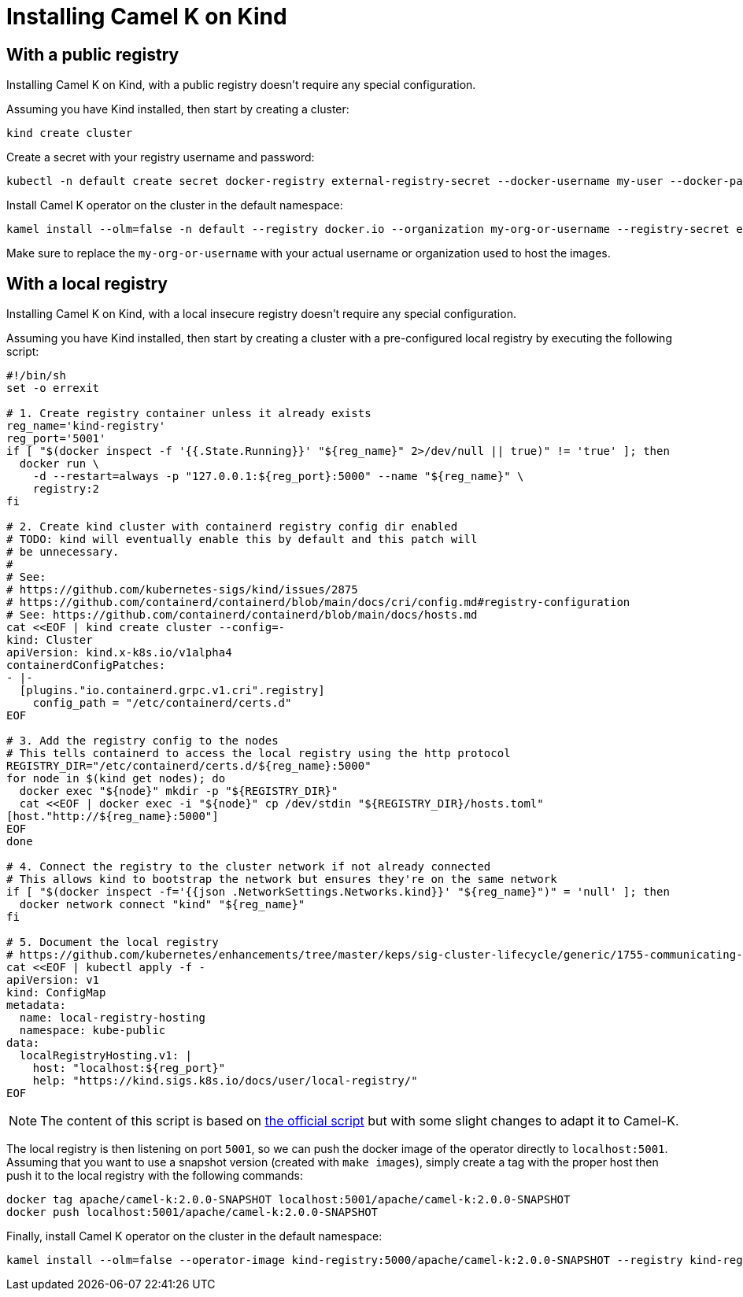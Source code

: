 [[installation-on-kind]]
= Installing Camel K on Kind

[[with-public-registry]]
== With a public registry

Installing Camel K on Kind, with a public registry doesn't require any special configuration.

Assuming you have Kind installed, then start by creating a cluster:

[source,shell]
----
kind create cluster
----

Create a secret with your registry username and password:

[source,shell]
----
kubectl -n default create secret docker-registry external-registry-secret --docker-username my-user --docker-password "password"
----

Install Camel K operator on the cluster in the default namespace:

[source,shell]
----
kamel install --olm=false -n default --registry docker.io --organization my-org-or-username --registry-secret external-registry-secret --wait
----

Make sure to replace the `my-org-or-username` with your actual username or organization used to host the images.

[[with-local-registry]]
== With a local registry

Installing Camel K on Kind, with a local insecure registry doesn't require any special configuration.

Assuming you have Kind installed, then start by creating a cluster with a pre-configured local registry by executing the
following script:

[source,shell]
----
#!/bin/sh
set -o errexit

# 1. Create registry container unless it already exists
reg_name='kind-registry'
reg_port='5001'
if [ "$(docker inspect -f '{{.State.Running}}' "${reg_name}" 2>/dev/null || true)" != 'true' ]; then
  docker run \
    -d --restart=always -p "127.0.0.1:${reg_port}:5000" --name "${reg_name}" \
    registry:2
fi

# 2. Create kind cluster with containerd registry config dir enabled
# TODO: kind will eventually enable this by default and this patch will
# be unnecessary.
#
# See:
# https://github.com/kubernetes-sigs/kind/issues/2875
# https://github.com/containerd/containerd/blob/main/docs/cri/config.md#registry-configuration
# See: https://github.com/containerd/containerd/blob/main/docs/hosts.md
cat <<EOF | kind create cluster --config=-
kind: Cluster
apiVersion: kind.x-k8s.io/v1alpha4
containerdConfigPatches:
- |-
  [plugins."io.containerd.grpc.v1.cri".registry]
    config_path = "/etc/containerd/certs.d"
EOF

# 3. Add the registry config to the nodes
# This tells containerd to access the local registry using the http protocol
REGISTRY_DIR="/etc/containerd/certs.d/${reg_name}:5000"
for node in $(kind get nodes); do
  docker exec "${node}" mkdir -p "${REGISTRY_DIR}"
  cat <<EOF | docker exec -i "${node}" cp /dev/stdin "${REGISTRY_DIR}/hosts.toml"
[host."http://${reg_name}:5000"]
EOF
done

# 4. Connect the registry to the cluster network if not already connected
# This allows kind to bootstrap the network but ensures they're on the same network
if [ "$(docker inspect -f='{{json .NetworkSettings.Networks.kind}}' "${reg_name}")" = 'null' ]; then
  docker network connect "kind" "${reg_name}"
fi

# 5. Document the local registry
# https://github.com/kubernetes/enhancements/tree/master/keps/sig-cluster-lifecycle/generic/1755-communicating-a-local-registry
cat <<EOF | kubectl apply -f -
apiVersion: v1
kind: ConfigMap
metadata:
  name: local-registry-hosting
  namespace: kube-public
data:
  localRegistryHosting.v1: |
    host: "localhost:${reg_port}"
    help: "https://kind.sigs.k8s.io/docs/user/local-registry/"
EOF
----
NOTE: The content of this script is based on https://kind.sigs.k8s.io/docs/user/local-registry/[the official script] but with
some slight changes to adapt it to Camel-K.

The local registry is then listening on port `5001`, so we can push the docker image of the operator directly to `localhost:5001`.
Assuming that you want to use a snapshot version (created with `make images`), simply create a tag with the proper host
then push it to the local registry with the following commands:

[source,shell]
----
docker tag apache/camel-k:2.0.0-SNAPSHOT localhost:5001/apache/camel-k:2.0.0-SNAPSHOT
docker push localhost:5001/apache/camel-k:2.0.0-SNAPSHOT
----

Finally, install Camel K operator on the cluster in the default namespace:
[source,shell]
----
kamel install --olm=false --operator-image kind-registry:5000/apache/camel-k:2.0.0-SNAPSHOT --registry kind-registry:5000 --registry-insecure
----
